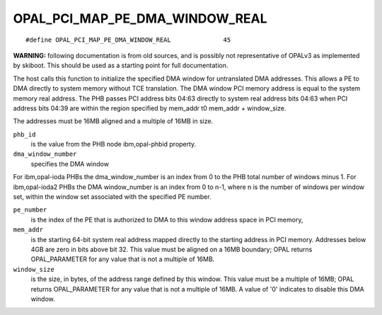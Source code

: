 OPAL_PCI_MAP_PE_DMA_WINDOW_REAL
===============================
::

   #define OPAL_PCI_MAP_PE_DMA_WINDOW_REAL		45

**WARNING:** following documentation is from old sources, and is possibly
not representative of OPALv3 as implemented by skiboot. This should be
used as a starting point for full documentation.

The host calls this function to initialize the specified DMA window for
untranslated DMA addresses. This allows a PE to DMA directly to system memory
without TCE translation. The DMA window PCI memory address is equal to the
system memory real address. The PHB passes PCI address bits 04:63 directly to
system real address bits 04:63 when PCI address bits 04:39 are within the
region specified by mem_addr t0 mem_addr + window_size.

The addresses must be 16MB aligned and a multiple of 16MB in size.

``phb_id``
  is the value from the PHB node ibm,opal-phbid property.

``dma_window_number``
  specifies the DMA window

For ibm,opal-ioda PHBs the dma_window_number is an index from 0 to the PHB
total number of windows minus 1. For ibm,opal-ioda2 PHBs the DMA window_number
is an index from 0 to n-1, where n is the number of windows per window set,
within the window set associated with the specified PE number.

``pe_number``
  is the index of the PE that is authorized to DMA to this window
  address space in PCI memory,

``mem_addr``
  is the starting 64-bit system real address mapped directly to the
  starting address in PCI memory. Addresses below 4GB are zero in bits above
  bit 32. This value must be aligned on a 16MB boundary; OPAL returns
  OPAL_PARAMETER for any value that is not a multiple of 16MB.

``window_size``
  is the size, in bytes, of the address range defined by this
  window. This value must be a multiple of 16MB; OPAL returns OPAL_PARAMETER
  for any value that is not a multiple of 16MB. A value of '0' indicates to
  disable this DMA window.
